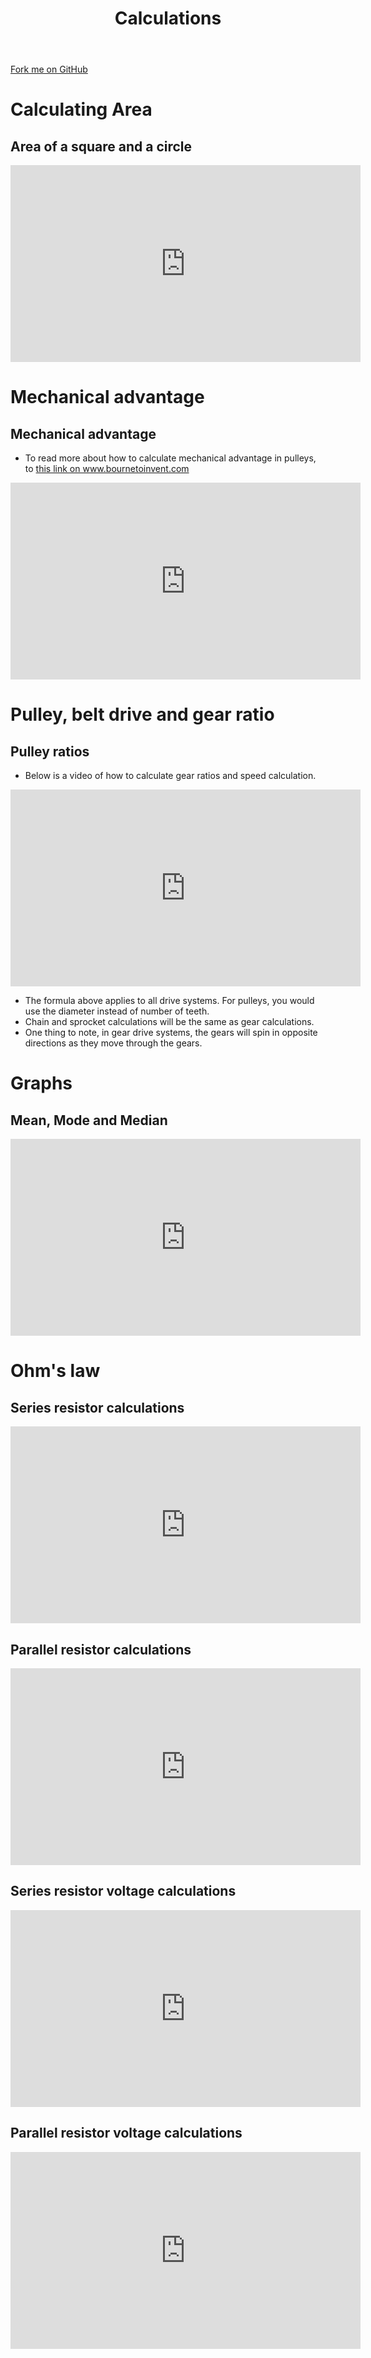 #+STARTUP:indent
#+HTML_HEAD: <link rel="stylesheet" type="text/css" href="css/styles.css"/>
#+HTML_HEAD_EXTRA: <link href='http://fonts.googleapis.com/css?family=Ubuntu+Mono|Ubuntu' rel='stylesheet' type='text/css'>
#+BEGIN_COMMENT
#+STYLE: <link rel="stylesheet" type="text/css" href="css/styles.css"/>
#+STYLE: <link href='http://fonts.googleapis.com/css?family=Ubuntu+Mono|Ubuntu' rel='stylesheet' type='text/css'>
#+END_COMMENT
#+OPTIONS: f:nil author:nil num:1 creator:nil timestamp:nil 
#+TITLE: Calculations
#+AUTHOR: C. Delport

#+BEGIN_HTML
<div class=ribbon>
<a href="https://github.com/stcd11/gcse_de_theory">Fork me on GitHub</a>
</div>
<center>
<img src='./img/math.jpg' width=25%>
</center>
#+END_HTML

* COMMENT Use as a template
:PROPERTIES:
:HTML_CONTAINER_CLASS: activity
:END:
** Learn It
:PROPERTIES:
:HTML_CONTAINER_CLASS: learn
:END:

** Research It
:PROPERTIES:
:HTML_CONTAINER_CLASS: research
:END:

** Design It
:PROPERTIES:
:HTML_CONTAINER_CLASS: design
:END:

** Build It
:PROPERTIES:
:HTML_CONTAINER_CLASS: build
:END:

** Test It
:PROPERTIES:
:HTML_CONTAINER_CLASS: test
:END:

** Run It
:PROPERTIES:
:HTML_CONTAINER_CLASS: run
:END:

** Document It
:PROPERTIES:
:HTML_CONTAINER_CLASS: document
:END:

** Code It
:PROPERTIES:
:HTML_CONTAINER_CLASS: code
:END:

** Program It
:PROPERTIES:
:HTML_CONTAINER_CLASS: program
:END:

** Try It
:PROPERTIES:
:HTML_CONTAINER_CLASS: try
:END:

** Badge It
:PROPERTIES:
:HTML_CONTAINER_CLASS: badge
:END:

** Save It
:PROPERTIES:
:HTML_CONTAINER_CLASS: save
:END:

e* Introduction
[[file:img/pic.jpg]]
:PROPERTIES:
:HTML_CONTAINER_CLASS: intro
:END:
* Calculating Area
:PROPERTIES:
:HTML_CONTAINER_CLASS: activity
:END:
** Area of a square and a circle
:PROPERTIES:
:HTML_CONTAINER_CLASS: learn
:END:
#+BEGIN_HTML
<iframe width="560" height="315" src="https://www.youtube.com/embed/xCdxURXMdFY" frameborder="0" allow="autoplay; encrypted-media" allowfullscreen></iframe>
#+END_HTML
* Mechanical advantage
:PROPERTIES:
:HTML_CONTAINER_CLASS: activity
:END:
** Mechanical advantage
:PROPERTIES:
:HTML_CONTAINER_CLASS: try
:END:
- To read more about how to calculate mechanical advantage in pulleys, to [[https://www.bournetoinvent.com/projects/7-SC-Mechanisms/pages/2_Lesson.html][this link on www.bournetoinvent.com]]
#+BEGIN_HTML
<iframe width="560" height="315" src="https://www.youtube.com/embed/jAPxALm9fZA" frameborder="0" allow="autoplay; encrypted-media" allowfullscreen></iframe>
#+END_HTML
* Pulley, belt drive and gear ratio
:PROPERTIES:
:HTML_CONTAINER_CLASS: activity
:END:
** Pulley ratios
:PROPERTIES:
:HTML_CONTAINER_CLASS: try
:END:
- Below is a video of how to calculate gear ratios and speed calculation.
#+BEGIN_HTML
<iframe width="560" height="315" src="https://www.youtube.com/embed/7AFlCXoN1js" frameborder="0" allow="autoplay; encrypted-media" allowfullscreen></iframe>
#+END_HTML
- The formula above applies to all drive systems. For pulleys, you would use the diameter instead of number of teeth.
- Chain and sprocket calculations will be the same as gear calculations.
- One thing to note, in gear drive systems, the gears will spin in opposite directions as they move through the gears.
* Graphs
:PROPERTIES:
:HTML_CONTAINER_CLASS: activity
:END:
** Mean, Mode and Median
:PROPERTIES:
:HTML_CONTAINER_CLASS: try
:END:
#+BEGIN_HTML
<iframe width="560" height="315" src="https://www.youtube.com/embed/GaEvFaVa6OU" frameborder="0" allow="autoplay; encrypted-media" allowfullscreen></iframe>
#+END_HTML
* Ohm's law
:PROPERTIES:
:HTML_CONTAINER_CLASS: activity
:END:
** Series resistor calculations
:PROPERTIES:
:HTML_CONTAINER_CLASS: try
:END:
#+BEGIN_HTML
<iframe width="560" height="315" src="https://www.youtube.com/embed/LECvF5VCz1w" frameborder="0" allow="autoplay; encrypted-media" allowfullscreen></iframe>
#+END_HTML
** Parallel resistor calculations
:PROPERTIES:
:HTML_CONTAINER_CLASS: try
:END:
#+BEGIN_HTML
<iframe width="560" height="315" src="https://www.youtube.com/embed/UcSv5Xm8BMc" frameborder="0" allow="autoplay; encrypted-media" allowfullscreen></iframe>
#+END_HTML
** Series resistor voltage calculations
:PROPERTIES:
:HTML_CONTAINER_CLASS: try
:END:
#+BEGIN_HTML
<iframe width="560" height="315" src="https://www.youtube.com/embed/W1UH0jzWjtI" frameborder="0" allow="autoplay; encrypted-media" allowfullscreen></iframe>
#+END_HTML
** Parallel resistor voltage calculations
:PROPERTIES:
:HTML_CONTAINER_CLASS: try
:END:
#+BEGIN_HTML
<iframe width="560" height="315" src="https://www.youtube.com/embed/WT6wbh39MX4" frameborder="0" allow="autoplay; encrypted-media" allowfullscreen></iframe>
#+END_HTML
